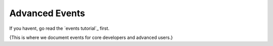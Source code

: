 .. _events:

********************
Advanced Events
********************

If you havent, go read the `events tutorial`_ first.

{This is where we document events for core developers and advanced users.}